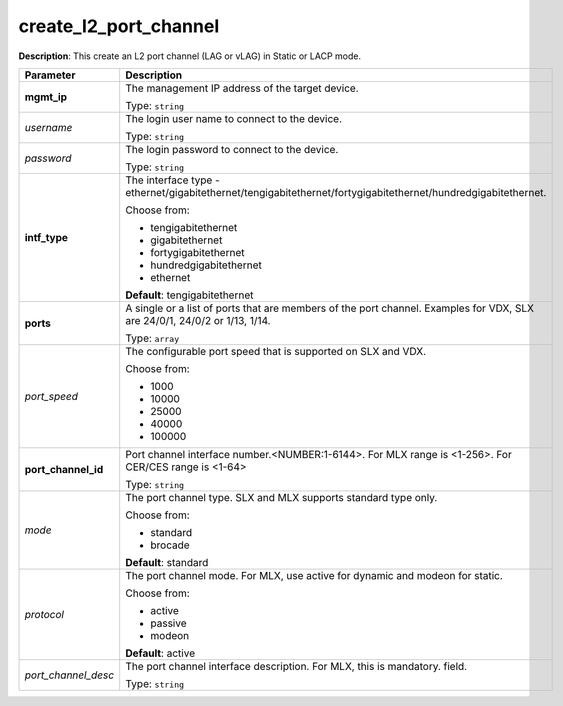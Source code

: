 .. NOTE: This file has been generated automatically, don't manually edit it

create_l2_port_channel
~~~~~~~~~~~~~~~~~~~~~~

**Description**: This create an L2 port channel (LAG or vLAG) in Static or LACP mode. 

.. table::

   ================================  ======================================================================
   Parameter                         Description
   ================================  ======================================================================
   **mgmt_ip**                       The management IP address of the target device.

                                     Type: ``string``
   *username*                        The login user name to connect to the device.

                                     Type: ``string``
   *password*                        The login password to connect to the device.

                                     Type: ``string``
   **intf_type**                     The interface type - ethernet/gigabitethernet/tengigabitethernet/fortygigabitethernet/hundredgigabitethernet.

                                     Choose from:

                                     - tengigabitethernet
                                     - gigabitethernet
                                     - fortygigabitethernet
                                     - hundredgigabitethernet
                                     - ethernet

                                     **Default**: tengigabitethernet
   **ports**                         A single or a list of ports that are members of the port channel. Examples for VDX, SLX are  24/0/1, 24/0/2 or 1/13, 1/14.

                                     Type: ``array``
   *port_speed*                      The configurable port speed that is supported on SLX and VDX.

                                     Choose from:

                                     - 1000
                                     - 10000
                                     - 25000
                                     - 40000
                                     - 100000
   **port_channel_id**               Port channel interface number.<NUMBER:1-6144>. For MLX range is <1-256>. For CER/CES range is <1-64>

                                     Type: ``string``
   *mode*                            The port channel type. SLX and MLX supports standard type only.

                                     Choose from:

                                     - standard
                                     - brocade

                                     **Default**: standard
   *protocol*                        The port channel mode. For MLX, use active for dynamic and modeon for static.

                                     Choose from:

                                     - active
                                     - passive
                                     - modeon

                                     **Default**: active
   *port_channel_desc*               The port channel interface description. For MLX, this is mandatory. field.

                                     Type: ``string``
   ================================  ======================================================================


